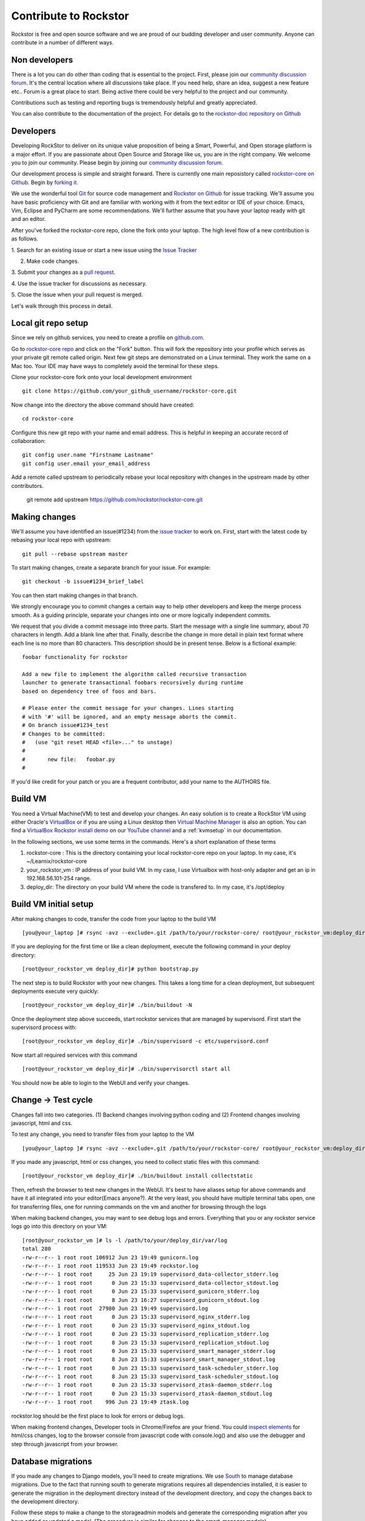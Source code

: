 
.. _contributetorockstor:

Contribute to Rockstor
======================

Rockstor is free and open source software and we are proud of our budding
developer and user community. Anyone can contribute in a number of different ways.

.. _storageexperts:

Non developers
---------------

There is a lot you can do other than coding that is essential to the
project. First, please join our `community discussion forum
<http://forum.rockstor.com>`_. It's the central location where all discussions
take place. If you need help, share an idea, suggest a new feature etc.. Forum
is a great place to start. Being active there could be very helpful to the
project and our community.

Contributions such as testing and reporting bugs is tremendously helpful and
greatly appreciated.

You can also contribute to the documentation of the project. For details go to
the `rockstor-doc repository on Github
<https://github.com/rockstor/rockstor-doc>`_

.. _developers:

Developers
----------

Developing RockStor to deliver on its unique value proposition of being a
Smart, Powerful, and Open storage platform is a major effort. If you are
passionate about Open Source and Storage like us, you are in the right
company. We welcome you to join our community. Please begin by joining our
`community discussion forum <http://forum.rockstor.com>`_.

Our development process is simple and straight forward. There is currently one
main reposistory called `rockstor-core on Github
<https://github.com/rockstor/rockstor-core>`_. Begin by `forking it
<https://github.com/rockstor/rockstor-core#fork-destination-box>`_.

We use the wonderful tool `Git <http://git-scm.com/>`_ for source code
management and `Rockstor on Github <https://github.com/rockstor>`_ for issue
tracking. We'll assume you have basic proficiency with Git and are familiar
with working with it from the text editor or IDE of your choice. Emacs, Vim,
Eclipse and PyCharm are some recommendations. We'll further assume that you
have your laptop ready with git and an editor.

After you've forked the rockstor-core repo, clone the fork onto your
laptop. The high level flow of a new contribution is as follows.

1. Search for an existing issue or start a new issue using the `Issue
Tracker <https://github.com/organizations/rockstor/dashboard/issues>`_

2. Make code changes.

3. Submit your changes as a `pull request
<https://help.github.com/articles/using-pull-requests>`_.

4. Use the issue tracker for discussions as
necessary.

5. Close the issue when your pull request is
merged.

Let's walk through this process in detail.

Local git repo setup
--------------------

Since we rely on github services, you need to create a profile on `github.com
<https://github.com/>`_.

Go to `rockstor-core repo <https://github.com/rockstor/rockstor-core>`_ and
click on the "Fork" button. This will fork the repository into your profile
which serves as your private git remote called origin. Next few git steps are
demonstrated on a Linux terminal. They work the same on a Mac too. Your IDE
may have ways to completely avoid the terminal for these steps.

Clone your rockstor-core fork onto your local development environment
::

        git clone https://github.com/your_github_username/rockstor-core.git

Now change into the directory the above command should have created::

        cd rockstor-core

Configure this new git repo with your name and email address. This is helpful in
keeping an accurate record of collaboration::

        git config user.name "Firstname Lastname"
        git config user.email your_email_address

Add a remote called upstream to periodically rebase your local repository with
changes in the upstream made by other contributors.

        git remote add upstream https://github.com/rockstor/rockstor-core.git


Making changes
--------------

We'll assume you have identified an issue(#1234) from the `issue tracker
<https://github.com/rockstor/rockstor-core/issues>`_ to work on. First, start
with the latest code by rebasing your local repo with upstream::

        git pull --rebase upstream master

To start making changes, create a separate branch for your issue. For example::

        git checkout -b issue#1234_brief_label

You can then start making changes in that branch.

We strongly encourage you to commit changes a certain way to help other
developers and keep the merge process smooth. As a guiding principle, separate
your changes into one or more logically independent commits.

We request that you divide a commit message into three parts. Start the message
with a single line summary, about 70 characters in length. Add a blank line
after that. Finally, describe the change in more detail in plain text format
where each line is no more than 80 characters. This description should be in
present tense. Below is a fictional example::

        foobar functionality for rockstor

        Add a new file to implement the algorithm called recursive transaction
        launcher to generate transactional foobars recursively during runtime
        based on dependency tree of foos and bars.

        # Please enter the commit message for your changes. Lines starting
        # with '#' will be ignored, and an empty message aborts the commit.
        # On branch issue#1234_test
        # Changes to be committed:
        #   (use "git reset HEAD <file>..." to unstage)
        #
        #       new file:   foobar.py
        #

If you'd like credit for your patch or you are a frequent contributor, add your
name to the AUTHORS file.

Build VM
--------

You need a Virtual Machine(VM) to test and develop your changes. An easy solution
is to create a RockStor VM using either Oracle's `VirtualBox
<https://www.virtualbox.org/>`_ or if you are using a Linux desktop then
`Virtual Machine Manager <https://virt-manager.org>`_ is also an option. You
can find a `VirtualBox Rockstor install demo
<https://www.youtube.com/watch?v=00k_RwwC5Ms>`_ on our `YouTube channel
<https://www.youtube.com/channel/UCOr8Q4DA7gYDpeSv09BVCRQ>`_ and a
:ref:`kvmsetup` in our documentation.

In the following sections, we use some terms in the commands. Here's a short
explanation of these terms

1. rockstor-core : This is the directory containing your local rockstor-core
   repo on your laptop. In my case, it's ~/Learnix/rockstor-core

2. your_rockstor_vm : IP address of your build VM. In my case, I use Virtualbox
   with host-only adapter and get an ip in 192.168.56.101-254 range.

3. deploy_dir: The directory on your build VM where the code is transfered
   to. In my case, it's /opt/deploy


Build VM initial setup
----------------------

After making changes to code, transfer the code from your laptop to the build
VM ::

        [you@your_laptop ]# rsync -avz --exclude=.git /path/to/your/rockstor-core/ root@your_rockstor_vm:deploy_dir/

If you are deploying for the first time or like a clean deployment, execute the
following command in your deploy directory::

        [root@your_rockstor_vm deploy_dir]# python bootstrap.py

The next step is to build Rockstor with your new changes. This takes a long
time for a clean deployment, but subsequent deployments execute very quickly::

        [root@your_rockstor_vm deploy_dir]# ./bin/buildout -N

Once the deployment step above succeeds, start rockstor services that are
managed by supervisord. First start the supervisord process with::

        [root@your_rockstor_vm deploy_dir]# ./bin/supervisord -c etc/supervisord.conf

Now start all required services with this command
::

        [root@your_rockstor_vm deploy_dir]# ./bin/supervisorctl start all

You should now be able to login to the WebUI and verify your changes.

Change -> Test cycle
--------------------

Changes fall into two categories. (1) Backend changes involving python coding
and (2) Frontend changes involving javascript, html and css.

To test any change, you need to transfer files from your laptop to the VM
::
        [you@your_laptop ]# rsync -avz --exclude=.git /path/to/your/rockstor-core/ root@your_rockstor_vm:deploy_dir/

If you made any javascript, html or css changes, you need to collect static
files with this command::

        [root@your_rockstor_vm deploy_dir]# ./bin/buildout install collectstatic

Then, refresh the browser to test new changes in the WebUI. It's best to have
aliases setup for above commands and have it all integrated into your
editor(Emacs anyone?). At the very least, you should have multiple terminal
tabs open, one for transferring files, one for running commands on the vm and
another for browsing through the logs

When making backend changes, you may want to see debug logs and
errors. Everything that you or any rockstor service logs go into this directory
on your VM::

        [root@your_rockstor_vm ]# ls -l /path/to/your/deploy_dir/var/log
	total 280
	-rw-r--r-- 1 root root 106912 Jun 23 19:49 gunicorn.log
	-rw-r--r-- 1 root root 119533 Jun 23 19:49 rockstor.log
	-rw-r--r-- 1 root root     25 Jun 23 19:19 supervisord_data-collector_stderr.log
	-rw-r--r-- 1 root root      0 Jun 23 15:33 supervisord_data-collector_stdout.log
	-rw-r--r-- 1 root root      0 Jun 23 15:33 supervisord_gunicorn_stderr.log
	-rw-r--r-- 1 root root      8 Jun 23 16:27 supervisord_gunicorn_stdout.log
	-rw-r--r-- 1 root root  27980 Jun 23 19:49 supervisord.log
	-rw-r--r-- 1 root root      0 Jun 23 15:33 supervisord_nginx_stderr.log
	-rw-r--r-- 1 root root      0 Jun 23 15:33 supervisord_nginx_stdout.log
	-rw-r--r-- 1 root root      0 Jun 23 15:33 supervisord_replication_stderr.log
	-rw-r--r-- 1 root root      8 Jun 23 15:33 supervisord_replication_stdout.log
	-rw-r--r-- 1 root root      0 Jun 23 15:33 supervisord_smart_manager_stderr.log
	-rw-r--r-- 1 root root      8 Jun 23 15:33 supervisord_smart_manager_stdout.log
	-rw-r--r-- 1 root root      0 Jun 23 15:33 supervisord_task-scheduler_stderr.log
	-rw-r--r-- 1 root root      8 Jun 23 15:33 supervisord_task-scheduler_stdout.log
	-rw-r--r-- 1 root root      0 Jun 23 15:33 supervisord_ztask-daemon_stderr.log
	-rw-r--r-- 1 root root      0 Jun 23 15:33 supervisord_ztask-daemon_stdout.log
	-rw-r--r-- 1 root root    996 Jun 23 19:49 ztask.log

rockstor.log should be the first place to look for errors or debug logs.

When making frontend changes, Developer tools in Chrome/Firefox are your
friend. You could `inspect elements
<https://developer.chrome.com/devtools/docs/dom-and-styles#inspecting-elements>`_
for html/css changes, log to the browser console from javascript code with
console.log() and also use the debugger and step through javascript from your
browser.

Database migrations
-------------------

If you made any changes to Django models, you'll need to create migrations. We
use `South <http://south.aeracode.org/>`_ to manage database migrations. Due to
the fact that running south to generate migrations requires all dependencies
installed, it is easier to generate the migration in the deployment directory
instead of the development directory, and copy the changes back to the
development directory.

Follow these steps to make a change to the storageadmin models and generate the
corresponding migration after you have added or updated a model. (The procedure is similar for changes to the smart_manager models)

For model changes in storageadmin, from your deploy_dir, run
::

        [root@your_rockstor_vm deploy_dir]# ./bin/django schemamigration storageadmin --auto

This will generate the required migration file in the
src/rockstor/storageadmin/migrations directory. Run the migration with::

        [root@your_rockstor_vm deploy_dir]# ./bin/django migrate storageadmin --database=default

If your migration is successful, copy the changed model file and the generated
migration file back to your development environment

For model changes in the smart_manager application, run
::

        [root@your_rockstor_vm deploy_dir]# ./bin/django schemamigration smart_manager --auto

Run the migration with
::

        [root@your_rockstor_vm deploy_dir]# ./bin/django migrate smart_manager --database=smart_manager

Shipping changes
----------------

As you continue to work on an issue, commit and push changes to the issue
branch of your fork. You can periodically push your changes to github with the
following command::

        git push origin your_branch_name

When you finish work for the issue and are ready to submit, create a pull
request by clicking on the "pull request" button on github. This notifies the
maintainers of your changes. As a best practice, only open one pull request per
issue containing all relevant changes.
